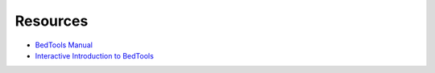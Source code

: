 Resources
=========

- `BedTools Manual <https://bedtools.readthedocs.io/en/latest/>`_
- `Interactive Introduction to BedTools <https://sandbox.bio/tutorials/?id=bedtools-intro&step=0>`_
